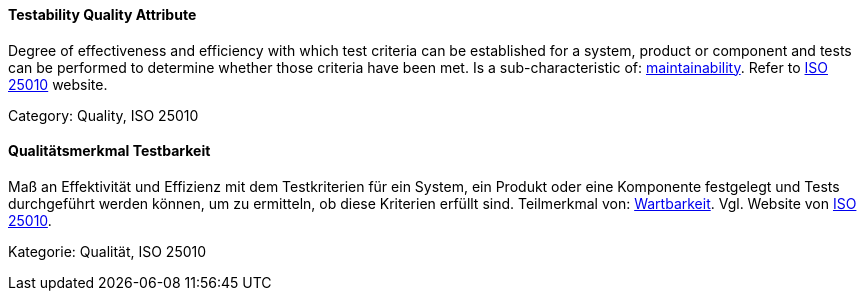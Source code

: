 [#term-testability-quality-attribute]

// tag::EN[]
==== Testability Quality Attribute
Degree of effectiveness and efficiency with which test criteria can be established for a system, product or component and tests can be performed to determine whether those criteria have been met.
Is a sub-characteristic of: <<term-maintainability-quality-attribute,maintainability>>.
Refer to link:https://iso25000.com/index.php/en/iso-25000-standards/iso-25010[ISO 25010] website.

Category: Quality, ISO 25010

// end::EN[]

// tag::DE[]
==== Qualitätsmerkmal Testbarkeit

Maß an Effektivität und Effizienz mit dem Testkriterien für ein
System, ein Produkt oder eine Komponente festgelegt und Tests
durchgeführt werden können, um zu ermitteln, ob diese Kriterien
erfüllt sind. Teilmerkmal von: <<term-maintainability-quality-attribute,Wartbarkeit>>. 
Vgl. Website von link:https://iso25000.com/index.php/en/iso-25000-standards/iso-25010[ISO 25010].

Kategorie: Qualität, ISO 25010


// end::DE[] 